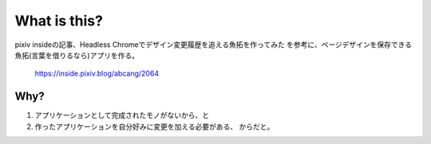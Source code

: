 =======================
What is this?
=======================

pixiv insideの記事、Headless Chromeでデザイン変更履歴を追える魚拓を作ってみた
を参考に、ページデザインを保存できる魚拓(言葉を借りるなら)アプリを作る。

  https://inside.pixiv.blog/abcang/2064


Why?
=====

1. アプリケーションとして完成されたモノがないから、と
2. 作ったアプリケーションを自分好みに変更を加える必要がある、
   からだと。


